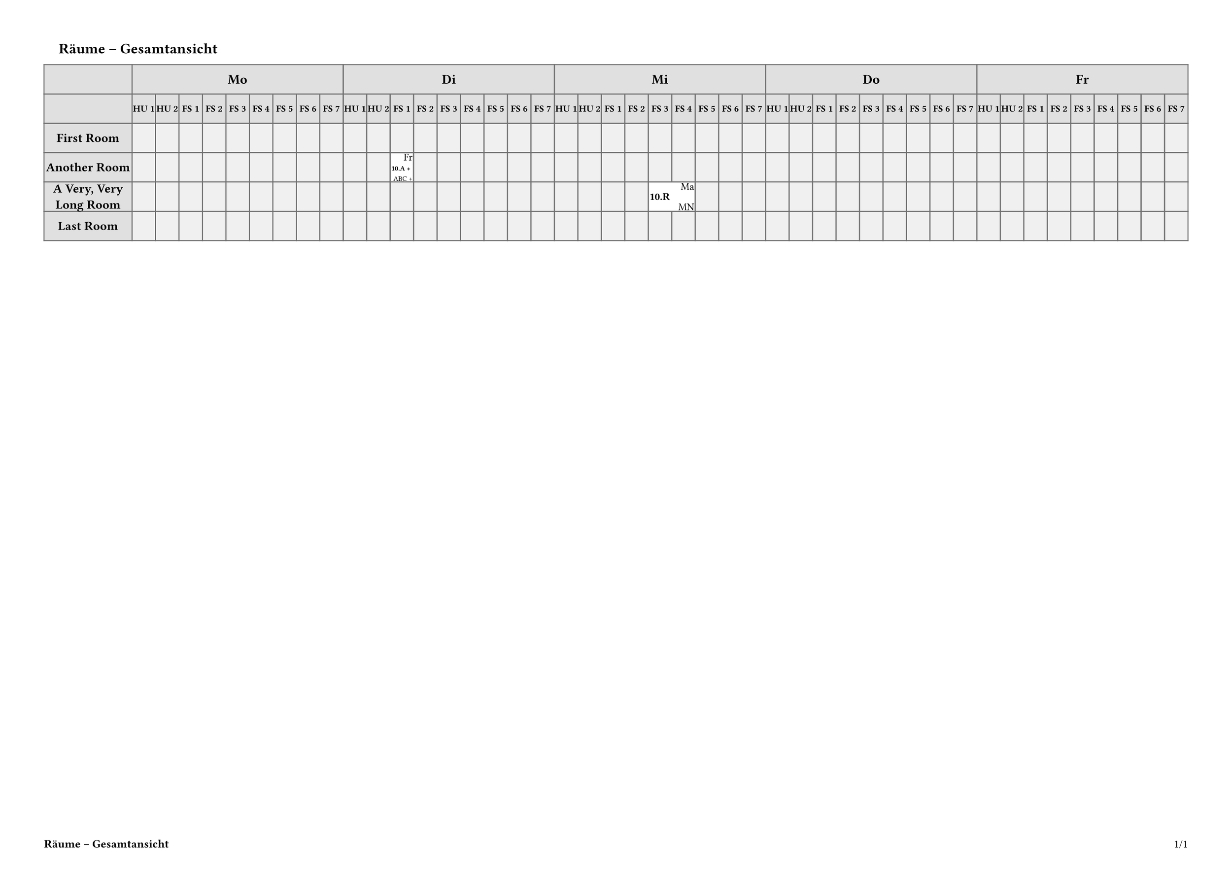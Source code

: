 #let PAGE_HEIGHT = 297mm
#let PAGE_WIDTH = 420mm
#let PAGE_BORDER = (top:15mm, bottom: 15mm, left: 15mm, right: 15mm)
#let NORMAL_SIZE = 12pt
#let TITLE_SIZE = 14pt
#let CELL_BORDER = 1pt
#let CELL_TEXT_SIZE = 10pt
#let DAY_SIZE = 13pt
#let HOUR_SIZE = 9pt

#let FRAME_COLOUR = "#707070"
#let HEADER_COLOUR = "#e0e0e0"
#let EMPTY_COLOUR = "#f0f0f0"

#let TITLE_HEIGHT = 20mm
#let PLAN_AREA_HEIGHT = (PAGE_HEIGHT - PAGE_BORDER.top
    - PAGE_BORDER.bottom - TITLE_HEIGHT)
#let PLAN_AREA_WIDTH = (PAGE_WIDTH - PAGE_BORDER.left
    - PAGE_BORDER.right)

//#PLAN_AREA_WIDTH x #PLAN_AREA_HEIGHT

#let DAYS = ("Mo", "Di", "Mi", "Do", "Fr")
#let HOURS = ("HU 1", "HU 2",
    "FS 1", "FS 2", "FS 3", "FS 4", "FS 5", "FS 6", "FS 7")

#let H_HEADER_HEIGHT1 = 10mm
#let H_HEADER_HEIGHT2 = 10mm
#let H_HEADER_HEIGHT = H_HEADER_HEIGHT1 + H_HEADER_HEIGHT2
#let V_HEADER_WIDTH = 30mm
#let ROW_HEIGHT = 10mm

// Build the vertical lines
#let vlines = (V_HEADER_WIDTH,)
#let pcols = DAYS.len()*HOURS.len()
#let colwidth = (PLAN_AREA_WIDTH - V_HEADER_WIDTH) / pcols
#let tcolumns = (V_HEADER_WIDTH,) + (colwidth,)*pcols

#show table.cell: it => {
  if it.y == 0 {
    set text(size: DAY_SIZE, weight: "bold")
    align(center + horizon, it.body.at("text", default: ""))
  } else if it.y == 1 {
    set text(size: HOUR_SIZE, weight: "bold")
    align(center + horizon, it.body.at("text", default: ""))
  } else if it.x == 0 {
    set text(size: NORMAL_SIZE, weight: "bold")
    align(center + horizon, it.body.at("text", default: ""))
  } else {
    it
  }
}
//TODO: Maybe the vertical headers should be boxed, to have auto-adjusting size?

#let shrinkwrap(
    width, 
    textc, 
    tsize: CELL_TEXT_SIZE, 
    bold: false, 
    align: -1,
) = {
    let wt = "regular"
    if bold { wt = "bold" }
    context {
        let t = text(size: tsize, weight: wt, textc)
        let s = measure(t)
        if s.width > width * 0.9 {
            let scl = (width * 0.9 / s.width)
            t = text(size: scl * tsize, weight: wt, textc)
        }
        if align < 0 {
            box(width: width, t + h(1fr))
        } else if align == 0 {
            box(width: width, h(1fr) + t + h(1fr))
        } else {
            box(width: width, h(1fr) + t)
        }
    }
}

#let cell_inset = CELL_BORDER
#let cell_width = colwidth - cell_inset * 2

// This version only caters for full cells (no subdivision) and fixes the
// structure within the cell.
#let ttvcell(
    duration: 1,
    top: "",
    middle: "",
    bottom: "",
) = {
    let w = colwidth * duration - cell_inset * 2
    let b = box(
        fill: luma(100%),
        height: ROW_HEIGHT - CELL_BORDER*2,
        width: w,
    )[
        #shrinkwrap(w, top, align: 1)
        #v(1fr)
        #shrinkwrap(w, middle, bold: true)
        #v(1fr)
        #shrinkwrap(w, bottom, align: 1)
    ]
    table.cell(colspan: duration, b)
}

#let dheader = ([],)
#let pheader = ([],)
#for d in DAYS {
    dheader.push(table.cell(colspan: HOURS.len(), d))
    for p in HOURS {
        pheader.push(p)
    }
}

#show heading: it => text(weight: "bold", size: TITLE_SIZE,
    bottom-edge: "descender",
    pad(left: 5mm, it))

// Test data:
#let xdata = (
    "Title": "Räume – Gesamtansicht",
    "Rows": (
        ("Header": "First Room", "Items": ()),
        ("Header": "Another Room", "Items": (
            (   "Day": 1,
                "Hour": 2,
                "Data": (
                    "duration": 1, 
                    "top": 
                    "Fr", 
                    "middle": 
                    "10.A +", 
                    "bottom": "ABC +",
                ),
            ),
        )),
        ("Header": "A Very, Very Long Room", "Items": (
            (   "Day": 2,
                "Hour": 4,
                "Data": (
                    "duration": 2, 
                    "top": "Ma", 
                    "middle": 
                    "10.R", 
                    "bottom": 
                    "MN"
                ),
            ),
        )),
        ("Header": "Last Room", "Items": ()),
    )
)

//#let xdata = json(sys.inputs.ifile)

//TODO: Use data to perform some setting up actions (e.g. days and periods)?

#set page(height: PAGE_HEIGHT, width: PAGE_WIDTH,
  margin: PAGE_BORDER,
  footer: context [
    *#xdata.Title*
    #h(1fr)
    #counter(page).display(
      "1/1",
      both: true,
    )
  ]
)

= #xdata.Title

#let xrows = ()
#for row in xdata.Rows {
    let newrow = ([],)*pcols
    let excess = ()
    for item in row.Items {
        let i = item.Day * HOURS.len() + item.Hour
        let n = item.Data.duration
        while n > 1 {
            n -= 1
            excess.push(i + n)
        }
        newrow.at(i) = ttvcell(..item.Data)
    }
    if excess.len() != 0 {
        let xs = excess.sorted()
        while xs.len() != 0 {
            newrow.remove(xs.pop())
        }
    }
    xrows += (row.Header,) + newrow
}

#let trows = (
    (H_HEADER_HEIGHT1, H_HEADER_HEIGHT2)
    + (ROW_HEIGHT,)*xdata.Rows.len()
)

#table(
    columns: tcolumns,
    rows: trows,
    gutter: 0pt,
    stroke: rgb(FRAME_COLOUR),
    inset: 1pt,
    fill: (x, y) =>
        if y > 1 and x > 0 {
            rgb(EMPTY_COLOUR)
        } else {
            rgb(HEADER_COLOUR)
        },
    table.header(
        ..dheader, ..pheader,
    ),
    ..xrows,
)
